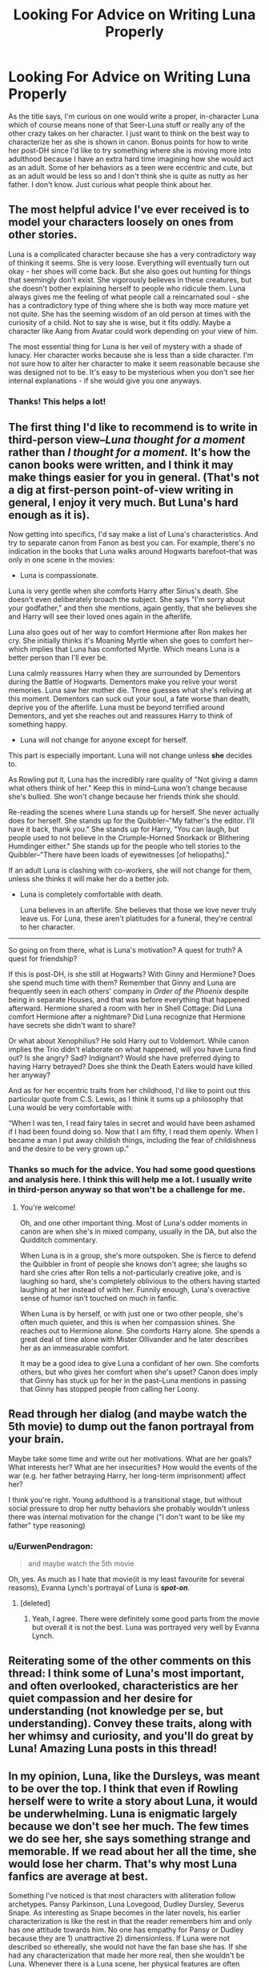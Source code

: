 #+TITLE: Looking For Advice on Writing Luna Properly

* Looking For Advice on Writing Luna Properly
:PROPERTIES:
:Author: Emerald-Guardian
:Score: 19
:DateUnix: 1549659226.0
:DateShort: 2019-Feb-09
:FlairText: Discussion
:END:
As the title says, I'm curious on one would write a proper, in-character Luna which of course means none of that Seer-Luna stuff or really any of the other crazy takes on her character. I just want to think on the best way to characterize her as she is shown in canon. Bonus points for how to write her post-DH since I'd like to try something where she is moving more into adulthood because I have an extra hard time imagining how she would act as an adult. Some of her behaviors as a teen were eccentric and cute, but as an adult would be less so and I don't think she is quite as nutty as her father. I don't know. Just curious what people think about her.


** The most helpful advice I've ever received is to model your characters loosely on ones from other stories.

Luna is a complicated character because she has a very contradictory way of thinking it seems. She is very loose. Everything will eventually turn out okay - her shoes will come back. But she also goes out hunting for things that seemingly don't exist. She vigorously believes in these creatures, but she doesn't bother explaining herself to people who ridicule them. Luna always gives me the feeling of what people call a reincarnated soul - she has a contradictory type of thing where she is both way more mature yet not quite. She has the seeming wisdom of an old person at times with the curiosity of a child. Not to say she is wise, but it fits oddly. Maybe a character like Aang from Avatar could work depending on your view of him.

The most essential thing for Luna is her veil of mystery with a shade of lunacy. Her character works because she is less than a side character. I'm not sure how to alter her character to make it seem reasonable because she was designed not to be. It's easy to be mysterious when you don't see her internal explanations - if she would give you one anyways.
:PROPERTIES:
:Author: RisingEarth
:Score: 17
:DateUnix: 1549662843.0
:DateShort: 2019-Feb-09
:END:

*** Thanks! This helps a lot!
:PROPERTIES:
:Author: Emerald-Guardian
:Score: 2
:DateUnix: 1549672397.0
:DateShort: 2019-Feb-09
:END:


** The first thing I'd like to recommend is to write in third-person view--/Luna thought for a moment/ rather than /I thought for a moment./ It's how the canon books were written, and I think it may make things easier for you in general. (That's not a dig at first-person point-of-view writing in general, I enjoy it very much. But Luna's hard enough as it is).

Now getting into specifics, I'd say make a list of Luna's characteristics. And try to separate canon from Fanon as best you can. For example, there's no indication in the books that Luna walks around Hogwarts barefoot--that was only in one scene in the movies:

- Luna is compassionate.

Luna is very gentle when she comforts Harry after Sirius's death. She doesn't even deliberately broach the subject. She says "I'm sorry about your godfather," and then she mentions, again gently, that she believes she and Harry will see their loved ones again in the afterlife.

Luna also goes out of her way to comfort Hermione after Ron makes her cry. She initially thinks it's Moaning Myrtle when she goes to comfort her--which implies that Luna has comforted Myrtle. Which means Luna is a better person than I'll ever be.

Luna calmly reassures Harry when they are surrounded by Dementors during the Battle of Hogwarts. Dementors make you relive your worst memories. Luna saw her mother die. Three guesses what she's reliving at this moment. Dementors can suck out your soul, a fate worse than death, deprive you of the afterlife. Luna must be beyond terrified around Dementors, and yet she reaches out and reassures Harry to think of something happy.

- Luna will not change for anyone except for herself.

This part is especially important. Luna will not change unless *she* decides to.

As Rowling put it, Luna has the incredibly rare quality of "Not giving a damn what others think of her." Keep this in mind--Luna won't change because she's bullied. She won't change because her friends think she should.

Re-reading the scenes where Luna stands up for herself. She never actually does for herself. She stands up for the Quibbler--"My father's the editor. I'll have it back, thank you." She stands up for Harry, "You can laugh, but people used to not believe in the Crumple-Horned Snorkack or Blithering Humdinger either." She stands up for the people who tell stories to the Quibbler--"There have been loads of eyewitnesses [of heliopaths]."

If an adult Luna is clashing with co-workers, she will not change for them, unless she thinks it will make her do a better job.

- Luna is completely comfortable with death.

  Luna believes in an afterlife. She believes that those we love never truly leave us. For Luna, these aren't platitudes for a funeral, they're central to her character.

--------------

So going on from there, what is Luna's motivation? A quest for truth? A quest for friendship?

If this is post-DH, is she still at Hogwarts? With Ginny and Hermione? Does she spend much time with them? Remember that Ginny and Luna are frequently seen in each others' company in /Order of the Phoenix/ despite being in separate Houses, and that was before everything that happened afterward. Hermione shared a room with her in Shell Cottage: Did Luna comfort Hermione after a nightmare? Did Luna recognize that Hermione have secrets she didn't want to share?

Or what about Xenophilius? He sold Harry out to Voldemort. While canon implies the Trio didn't elaborate on what happened, will you have Luna find out? Is she angry? Sad? Indignant? Would she have preferred dying to having Harry betrayed? Does she think the Death Eaters would have killed her anyway?

And as for her eccentric traits from her childhood, I'd like to point out this particular quote from C.S. Lewis, as I think it sums up a philosophy that Luna would be very comfortable with:

“When I was ten, I read fairy tales in secret and would have been ashamed if I had been found doing so. Now that I am fifty, I read them openly. When I became a man I put away childish things, including the fear of childishness and the desire to be very grown up.”
:PROPERTIES:
:Author: CryptidGrimnoir
:Score: 15
:DateUnix: 1549668720.0
:DateShort: 2019-Feb-09
:END:

*** Thanks so much for the advice. You had some good questions and analysis here. I think this will help me a lot. I usually write in third-person anyway so that won't be a challenge for me.
:PROPERTIES:
:Author: Emerald-Guardian
:Score: 2
:DateUnix: 1549672551.0
:DateShort: 2019-Feb-09
:END:

**** You're welcome!

Oh, and one other important thing. Most of Luna's odder moments in canon are when she's in mixed company, usually in the DA, but also the Quidditch commentary.

When Luna is in a group, she's more outspoken. She is fierce to defend the Quibbler in front of people she knows don't agree; she laughs so hard she cries after Ron tells a not-particularly creative joke, and is laughing so hard, she's completely oblivious to the others having started laughing at her instead of with her. Funnily enough, Luna's overactive sense of humor isn't touched on much in fanfic.

When Luna is by herself, or with just one or two other people, she's often much quieter, and this is when her compassion shines. She reaches out to Hermione alone. She comforts Harry alone. She spends a great deal of time alone with Mister Ollivander and he later describes her as an immeasurable comfort.

It may be a good idea to give Luna a confidant of her own. She comforts others, but who gives her comfort when she's upset? Canon does imply that Ginny has stuck up for her in the past--Luna mentions in passing that Ginny has stopped people from calling her Loony.
:PROPERTIES:
:Author: CryptidGrimnoir
:Score: 5
:DateUnix: 1549678037.0
:DateShort: 2019-Feb-09
:END:


** Read through her dialog (and maybe watch the 5th movie) to dump out the fanon portrayal from your brain.

Maybe take some time and write out her motivations. What are her goals? What interests her? What are her insecurities? How would the events of the war (e.g. her father betraying Harry, her long-term imprisonment) affect her?

I think you're right. Young adulthood is a transitional stage, but without social pressure to drop her nutty behaviors she probably wouldn't unless there was internal motivation for the change ("I don't want to be like my father" type reasoning)
:PROPERTIES:
:Author: evolutionista
:Score: 10
:DateUnix: 1549662868.0
:DateShort: 2019-Feb-09
:END:

*** u/EurwenPendragon:
#+begin_quote
  and maybe watch the 5th movie
#+end_quote

Oh, yes. As much as I hate that movie(it is my least favourite for several reasons), Evanna Lynch's portrayal of Luna is */spot-on/*.
:PROPERTIES:
:Author: EurwenPendragon
:Score: 10
:DateUnix: 1549666577.0
:DateShort: 2019-Feb-09
:END:

**** [deleted]
:PROPERTIES:
:Score: 2
:DateUnix: 1549669575.0
:DateShort: 2019-Feb-09
:END:

***** Yeah, I agree. There were definitely some good parts from the movie but overall it is not the best. Luna was portrayed very well by Evanna Lynch.
:PROPERTIES:
:Author: Emerald-Guardian
:Score: 2
:DateUnix: 1549672458.0
:DateShort: 2019-Feb-09
:END:


** Reiterating some of the other comments on this thread: I think some of Luna's most important, and often overlooked, characteristics are her quiet compassion and her desire for understanding (not knowledge per se, but understanding). Convey these traits, along with her whimsy and curiosity, and you'll do great by Luna! Amazing Luna posts in this thread!
:PROPERTIES:
:Author: username_hereismy
:Score: 4
:DateUnix: 1549673787.0
:DateShort: 2019-Feb-09
:END:


** In my opinion, Luna, like the Dursleys, was meant to be over the top. I think that even if Rowling herself were to write a story about Luna, it would be underwhelming. Luna is enigmatic largely because we don't see her much. The few times we do see her, she says something strange and memorable. If we read about her all the time, she would lose her charm. That's why most Luna fanfics are average at best.

Something I've noticed is that most characters with alliteration follow archetypes. Pansy Parkinson, Luna Lovegood, Dudley Dursley, Severus Snape. As interesting as Snape becomes in the later novels, his earlier characterization is like the rest in that the reader remembers him and only has one attitude towards him. No one has empathy for Pansy or Dudley because they are 1) unattractive 2) dimensionless. If Luna were not described so ethereally, she would not have the fan base she has. If she had any characterization that made her more real, then she wouldn't be Luna. Whenever there is a Luna scene, her physical features are often mentioned as an introduction as a way to get the reader to remember how ethereal and transcendent she is.
:PROPERTIES:
:Author: dtorssegment
:Score: 3
:DateUnix: 1549691401.0
:DateShort: 2019-Feb-09
:END:


** Read stories by Northumbrian (on AO3 is probably the best archive), it's best one in my opinion. Still a bit crazy, but not unrealistic crazy. Lovely.
:PROPERTIES:
:Author: ceplma
:Score: 1
:DateUnix: 1549710797.0
:DateShort: 2019-Feb-09
:END:


** Hello!

I recently finished a long time story of mine where I tackled making Luna one of the main protagonists, I'm not going to say that I did it /right/ or that I did it /well,/ but from the reader reception my version of Luna seemed to come across pretty well.

Most authors tend to embrace the "Looney" aspect of Luna- I personally dislike writing a character like this. The joy of being the author, is that /you/ get to decide how to develop your characters properly.

I decided to make Luna have a...form of synesthesia (A disorder where stimuli are 'cross wired', examples are things like individual numbers have a colour, sounds have a distinct taste, sometimes words have sounds.) I used this to loosely imply some of her behaviour and perspective, since she literally interprets the world differently.

I also made sure that I didn't write Luna as a.../good/ character. She was neutral, made some wonderful choices, and made some absolutely terrible choices with the best intentions.

The hardest thing to accept is that people will /always/ hate the way you write Luna, so the closest to canon with a distinct twist to it is the best way I've learned. I've also learned, that writing Luna in first person will never go over well. Luna's charm is the insane layer that she blatantly, or accidentally uses. Maybe its a coping mechanism, maybe its her actual personality that is revealed behind the strange sentences of her. To write Luna as a normal character is hard, but if you write her with her strange habits you need to make sure they are /consistent,/ and make sense (even if only to her.)
:PROPERTIES:
:Author: Dragongal7
:Score: 1
:DateUnix: 1549670364.0
:DateShort: 2019-Feb-09
:END:


** Luna is whimsical; she has a childlike wonder, but is very perspective as well. She's able to talk to Harry, after Sirius was killed, she's able to see that it was Harry through the Polyjuice Potion (Something that shouldn't have been able to).

In my opinion she's the total opposite of Hermione, probably why Hermione is often irked by her.

Hermione is rule abiding; fearing being expelled more than death in the early books, not willing to think of authority as being wrong, being very logical.

Luna appears to be the opposite; while it doesn't seem she's very caring about the rules, or about being expelled, or by what the authority think. (She and her father wrote in the Quibbler after all; people going to that more for more truthful statements during the war).

She's very caring (Like I said, able to talk to Harry; when no one else was really able to talk to him during his dark time).

She likes to think of random conspiracies or of random creatures as well (Having that whimsical childlike; wonder that I talked about).

Luna is one of my favorite characters; she's incredibly difficult to write well; but she's amazing (to me).
:PROPERTIES:
:Author: SnarkyAndProud
:Score: 1
:DateUnix: 1549672346.0
:DateShort: 2019-Feb-09
:END:

*** Thats a good analysis. Thanks! I've never really tried writing her before so I might have to see how it goes.
:PROPERTIES:
:Author: Emerald-Guardian
:Score: 1
:DateUnix: 1549672686.0
:DateShort: 2019-Feb-09
:END:

**** No problem! Hope you have fun writing her!
:PROPERTIES:
:Author: SnarkyAndProud
:Score: 2
:DateUnix: 1549672763.0
:DateShort: 2019-Feb-09
:END:
